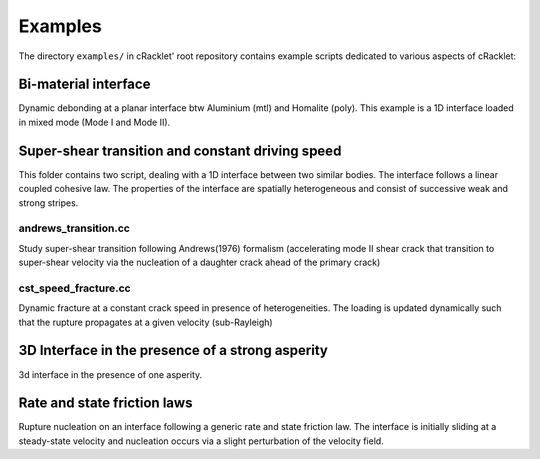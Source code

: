 Examples
========

The directory ``examples/`` in cRacklet' root repository contains example scripts
dedicated to various aspects of cRacklet:

Bi-material interface
---------------------

Dynamic debonding at a planar interface btw Aluminium (mtl) and Homalite (poly). This example is a 1D interface loaded in mixed mode (Mode I and Mode II). 

Super-shear transition and constant driving speed
-------------------------------------------------

This folder contains two script, dealing with a 1D interface between two similar bodies. The interface follows a linear coupled cohesive law. The properties of the interface are spatially heterogeneous and consist of successive weak and strong stripes.

andrews_transition.cc
^^^^^^^^^^^^^^^^^^^^^

Study super-shear transition following Andrews(1976) formalism (accelerating mode II shear crack that transition to super-shear velocity via the nucleation of a daughter crack ahead of the primary crack)

cst_speed_fracture.cc
^^^^^^^^^^^^^^^^^^^^^

Dynamic fracture at a constant crack speed in presence of heterogeneities. The loading is updated dynamically such that the rupture propagates at a given velocity (sub-Rayleigh)

3D Interface in the presence of a strong asperity
-------------------------------------------------

3d interface in the presence of one asperity.

Rate and state friction laws
----------------------------

Rupture nucleation on an interface following a generic rate and state friction law. The interface is initially sliding at a steady-state velocity and nucleation occurs via a slight perturbation of the velocity field.
